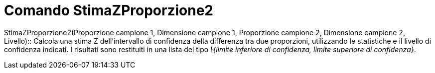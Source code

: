 = Comando StimaZProporzione2
:page-en: commands/ZProportion2Estimate
ifdef::env-github[:imagesdir: /it/modules/ROOT/assets/images]

StimaZProporzione2(Proporzione campione 1, Dimensione campione 1, Proporzione campione 2, Dimensione campione 2,
Livello)::
  Calcola una stima Z dell'intervallo di confidenza della differenza tra due proporzioni, utilizzando le statistiche e
  il livello di confidenza indicati.
  I risultati sono restituiti in una lista del tipo _\{limite inferiore di confidenza, limite superiore di confidenza}_.
